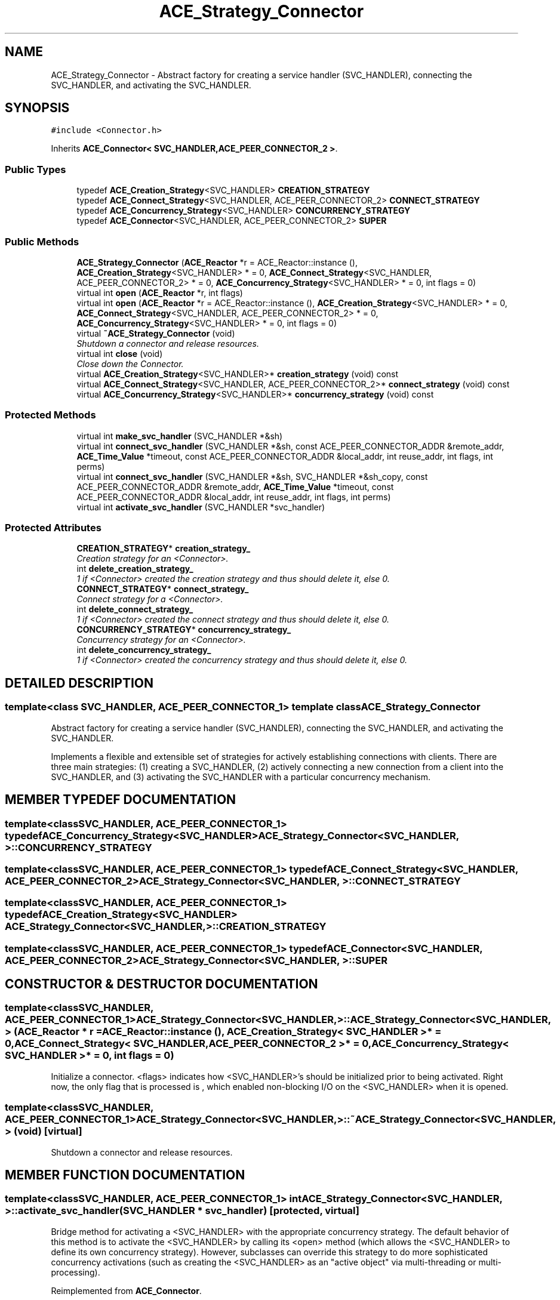 .TH ACE_Strategy_Connector 3 "5 Oct 2001" "ACE" \" -*- nroff -*-
.ad l
.nh
.SH NAME
ACE_Strategy_Connector \- Abstract factory for creating a service handler (SVC_HANDLER), connecting the SVC_HANDLER, and activating the SVC_HANDLER. 
.SH SYNOPSIS
.br
.PP
\fC#include <Connector.h>\fR
.PP
Inherits \fBACE_Connector< SVC_HANDLER,ACE_PEER_CONNECTOR_2 >\fR.
.PP
.SS Public Types

.in +1c
.ti -1c
.RI "typedef \fBACE_Creation_Strategy\fR<SVC_HANDLER> \fBCREATION_STRATEGY\fR"
.br
.ti -1c
.RI "typedef \fBACE_Connect_Strategy\fR<SVC_HANDLER, ACE_PEER_CONNECTOR_2> \fBCONNECT_STRATEGY\fR"
.br
.ti -1c
.RI "typedef \fBACE_Concurrency_Strategy\fR<SVC_HANDLER> \fBCONCURRENCY_STRATEGY\fR"
.br
.ti -1c
.RI "typedef \fBACE_Connector\fR<SVC_HANDLER, ACE_PEER_CONNECTOR_2> \fBSUPER\fR"
.br
.in -1c
.SS Public Methods

.in +1c
.ti -1c
.RI "\fBACE_Strategy_Connector\fR (\fBACE_Reactor\fR *r = ACE_Reactor::instance (), \fBACE_Creation_Strategy\fR<SVC_HANDLER> * = 0, \fBACE_Connect_Strategy\fR<SVC_HANDLER, ACE_PEER_CONNECTOR_2> * = 0, \fBACE_Concurrency_Strategy\fR<SVC_HANDLER> * = 0, int flags = 0)"
.br
.ti -1c
.RI "virtual int \fBopen\fR (\fBACE_Reactor\fR *r, int flags)"
.br
.ti -1c
.RI "virtual int \fBopen\fR (\fBACE_Reactor\fR *r = ACE_Reactor::instance (), \fBACE_Creation_Strategy\fR<SVC_HANDLER> * = 0, \fBACE_Connect_Strategy\fR<SVC_HANDLER, ACE_PEER_CONNECTOR_2> * = 0, \fBACE_Concurrency_Strategy\fR<SVC_HANDLER> * = 0, int flags = 0)"
.br
.ti -1c
.RI "virtual \fB~ACE_Strategy_Connector\fR (void)"
.br
.RI "\fIShutdown a connector and release resources.\fR"
.ti -1c
.RI "virtual int \fBclose\fR (void)"
.br
.RI "\fIClose down the Connector.\fR"
.ti -1c
.RI "virtual \fBACE_Creation_Strategy\fR<SVC_HANDLER>* \fBcreation_strategy\fR (void) const"
.br
.ti -1c
.RI "virtual \fBACE_Connect_Strategy\fR<SVC_HANDLER, ACE_PEER_CONNECTOR_2>* \fBconnect_strategy\fR (void) const"
.br
.ti -1c
.RI "virtual \fBACE_Concurrency_Strategy\fR<SVC_HANDLER>* \fBconcurrency_strategy\fR (void) const"
.br
.in -1c
.SS Protected Methods

.in +1c
.ti -1c
.RI "virtual int \fBmake_svc_handler\fR (SVC_HANDLER *&sh)"
.br
.ti -1c
.RI "virtual int \fBconnect_svc_handler\fR (SVC_HANDLER *&sh, const ACE_PEER_CONNECTOR_ADDR &remote_addr, \fBACE_Time_Value\fR *timeout, const ACE_PEER_CONNECTOR_ADDR &local_addr, int reuse_addr, int flags, int perms)"
.br
.ti -1c
.RI "virtual int \fBconnect_svc_handler\fR (SVC_HANDLER *&sh, SVC_HANDLER *&sh_copy, const ACE_PEER_CONNECTOR_ADDR &remote_addr, \fBACE_Time_Value\fR *timeout, const ACE_PEER_CONNECTOR_ADDR &local_addr, int reuse_addr, int flags, int perms)"
.br
.ti -1c
.RI "virtual int \fBactivate_svc_handler\fR (SVC_HANDLER *svc_handler)"
.br
.in -1c
.SS Protected Attributes

.in +1c
.ti -1c
.RI "\fBCREATION_STRATEGY\fR* \fBcreation_strategy_\fR"
.br
.RI "\fICreation strategy for an <Connector>.\fR"
.ti -1c
.RI "int \fBdelete_creation_strategy_\fR"
.br
.RI "\fI1 if <Connector> created the creation strategy and thus should delete it, else 0.\fR"
.ti -1c
.RI "\fBCONNECT_STRATEGY\fR* \fBconnect_strategy_\fR"
.br
.RI "\fIConnect strategy for a <Connector>.\fR"
.ti -1c
.RI "int \fBdelete_connect_strategy_\fR"
.br
.RI "\fI1 if <Connector> created the connect strategy and thus should delete it, else 0.\fR"
.ti -1c
.RI "\fBCONCURRENCY_STRATEGY\fR* \fBconcurrency_strategy_\fR"
.br
.RI "\fIConcurrency strategy for an <Connector>.\fR"
.ti -1c
.RI "int \fBdelete_concurrency_strategy_\fR"
.br
.RI "\fI1 if <Connector> created the concurrency strategy and thus should delete it, else 0.\fR"
.in -1c
.SH DETAILED DESCRIPTION
.PP 

.SS template<class SVC_HANDLER, ACE_PEER_CONNECTOR_1>  template class ACE_Strategy_Connector
Abstract factory for creating a service handler (SVC_HANDLER), connecting the SVC_HANDLER, and activating the SVC_HANDLER.
.PP
.PP
 Implements a flexible and extensible set of strategies for actively establishing connections with clients. There are three main strategies: (1) creating a SVC_HANDLER, (2) actively connecting a new connection from a client into the SVC_HANDLER, and (3) activating the SVC_HANDLER with a particular concurrency mechanism. 
.PP
.SH MEMBER TYPEDEF DOCUMENTATION
.PP 
.SS template<classSVC_HANDLER, ACE_PEER_CONNECTOR_1> typedef \fBACE_Concurrency_Strategy\fR<SVC_HANDLER> ACE_Strategy_Connector<SVC_HANDLER, >::CONCURRENCY_STRATEGY
.PP
.SS template<classSVC_HANDLER, ACE_PEER_CONNECTOR_1> typedef \fBACE_Connect_Strategy\fR<SVC_HANDLER, ACE_PEER_CONNECTOR_2> ACE_Strategy_Connector<SVC_HANDLER, >::CONNECT_STRATEGY
.PP
.SS template<classSVC_HANDLER, ACE_PEER_CONNECTOR_1> typedef \fBACE_Creation_Strategy\fR<SVC_HANDLER> ACE_Strategy_Connector<SVC_HANDLER, >::CREATION_STRATEGY
.PP
.SS template<classSVC_HANDLER, ACE_PEER_CONNECTOR_1> typedef \fBACE_Connector\fR<SVC_HANDLER, ACE_PEER_CONNECTOR_2> ACE_Strategy_Connector<SVC_HANDLER, >::SUPER
.PP
.SH CONSTRUCTOR & DESTRUCTOR DOCUMENTATION
.PP 
.SS template<classSVC_HANDLER, ACE_PEER_CONNECTOR_1> ACE_Strategy_Connector<SVC_HANDLER, >::ACE_Strategy_Connector<SVC_HANDLER, > (\fBACE_Reactor\fR * r = ACE_Reactor::instance (), \fBACE_Creation_Strategy\fR< SVC_HANDLER >* = 0, \fBACE_Connect_Strategy\fR< SVC_HANDLER,ACE_PEER_CONNECTOR_2 >* = 0, \fBACE_Concurrency_Strategy\fR< SVC_HANDLER >* = 0, int flags = 0)
.PP
Initialize a connector. <flags> indicates how <SVC_HANDLER>'s should be initialized prior to being activated. Right now, the only flag that is processed is , which enabled non-blocking I/O on the <SVC_HANDLER> when it is opened. 
.SS template<classSVC_HANDLER, ACE_PEER_CONNECTOR_1> ACE_Strategy_Connector<SVC_HANDLER, >::~ACE_Strategy_Connector<SVC_HANDLER, > (void)\fC [virtual]\fR
.PP
Shutdown a connector and release resources.
.PP
.SH MEMBER FUNCTION DOCUMENTATION
.PP 
.SS template<classSVC_HANDLER, ACE_PEER_CONNECTOR_1> int ACE_Strategy_Connector<SVC_HANDLER, >::activate_svc_handler (SVC_HANDLER * svc_handler)\fC [protected, virtual]\fR
.PP
Bridge method for activating a <SVC_HANDLER> with the appropriate concurrency strategy. The default behavior of this method is to activate the <SVC_HANDLER> by calling its <open> method (which allows the <SVC_HANDLER> to define its own concurrency strategy). However, subclasses can override this strategy to do more sophisticated concurrency activations (such as creating the <SVC_HANDLER> as an "active object" via multi-threading or multi-processing). 
.PP
Reimplemented from \fBACE_Connector\fR.
.SS template<classSVC_HANDLER, ACE_PEER_CONNECTOR_1> int ACE_Strategy_Connector<SVC_HANDLER, >::close (void)\fC [virtual]\fR
.PP
Close down the Connector.
.PP
Reimplemented from \fBACE_Connector\fR.
.SS template<classSVC_HANDLER, ACE_PEER_CONNECTOR_1> virtual \fBACE_Concurrency_Strategy\fR<SVC_HANDLER>* ACE_Strategy_Connector<SVC_HANDLER, >::concurrency_strategy (void) const\fC [virtual]\fR
.PP
.SS template<classSVC_HANDLER, ACE_PEER_CONNECTOR_1> virtual \fBACE_Connect_Strategy\fR<SVC_HANDLER, ACE_PEER_CONNECTOR_2>* ACE_Strategy_Connector<SVC_HANDLER, >::connect_strategy (void) const\fC [virtual]\fR
.PP
.SS template<classSVC_HANDLER, ACE_PEER_CONNECTOR_1> int ACE_Strategy_Connector<SVC_HANDLER, >::connect_svc_handler (SVC_HANDLER *& sh, SVC_HANDLER *& sh_copy, const ACE_PEER_CONNECTOR_ADDR & remote_addr, \fBACE_Time_Value\fR * timeout, const ACE_PEER_CONNECTOR_ADDR & local_addr, int reuse_addr, int flags, int perms)\fC [protected, virtual]\fR
.PP
Bridge method for connecting the new connection into the <SVC_HANDLER>. The default behavior delegates to the <PEER_CONNECTOR::connect> in the <Connect_Strategy>. <sh_copy> is used to obtain a copy of the <sh> pointer, but that can be kept in the stack; the motivation is a bit too long to include here, but basically we want to modify <sh> safely, using the internal locks in the Connect_Strategy, while saving a TSS copy in <sh_copy>, usually located in the stack. 
.PP
Reimplemented from \fBACE_Connector\fR.
.SS template<classSVC_HANDLER, ACE_PEER_CONNECTOR_1> int ACE_Strategy_Connector<SVC_HANDLER, >::connect_svc_handler (SVC_HANDLER *& sh, const ACE_PEER_CONNECTOR_ADDR & remote_addr, \fBACE_Time_Value\fR * timeout, const ACE_PEER_CONNECTOR_ADDR & local_addr, int reuse_addr, int flags, int perms)\fC [protected, virtual]\fR
.PP
Bridge method for connecting the new connection into the <SVC_HANDLER>. The default behavior delegates to the <PEER_CONNECTOR::connect> in the <Connect_Strategy>. 
.PP
Reimplemented from \fBACE_Connector\fR.
.SS template<classSVC_HANDLER, ACE_PEER_CONNECTOR_1> virtual \fBACE_Creation_Strategy\fR<SVC_HANDLER>* ACE_Strategy_Connector<SVC_HANDLER, >::creation_strategy (void) const\fC [virtual]\fR
.PP
.SS template<classSVC_HANDLER, ACE_PEER_CONNECTOR_1> int ACE_Strategy_Connector<SVC_HANDLER, >::make_svc_handler (SVC_HANDLER *& sh)\fC [protected, virtual]\fR
.PP
Bridge method for creating a <SVC_HANDLER>. The strategy for creating a <SVC_HANDLER> are configured into the Connector via it's <creation_strategy_>. The default is to create a new <SVC_HANDLER> only if <sh> == 0, else <sh> is unchanged. However, subclasses can override this policy to perform <SVC_HANDLER> creation in any way that they like (such as creating subclass instances of <SVC_HANDLER>, using a singleton, dynamically linking the handler, etc.). Returns -1 if failure, else 0. 
.PP
Reimplemented from \fBACE_Connector\fR.
.SS template<classSVC_HANDLER, ACE_PEER_CONNECTOR_1> int ACE_Strategy_Connector<SVC_HANDLER, >::open (\fBACE_Reactor\fR * r = ACE_Reactor::instance (), \fBACE_Creation_Strategy\fR< SVC_HANDLER >* = 0, \fBACE_Connect_Strategy\fR< SVC_HANDLER,ACE_PEER_CONNECTOR_2 >* = 0, \fBACE_Concurrency_Strategy\fR< SVC_HANDLER >* = 0, int flags = 0)\fC [virtual]\fR
.PP
Initialize a connector. <flags> indicates how <SVC_HANDLER>'s should be initialized prior to being activated. Right now, the only flag that is processed is , which enabled non-blocking I/O on the <SVC_HANDLER> when it is opened. 
.SS template<classSVC_HANDLER, ACE_PEER_CONNECTOR_1> int ACE_Strategy_Connector<SVC_HANDLER, >::open (\fBACE_Reactor\fR * r, int flags)\fC [virtual]\fR
.PP
Initialize a connector. <flags> indicates how <SVC_HANDLER>'s should be initialized prior to being activated. Right now, the only flag that is processed is , which enabled non-blocking I/O on the <SVC_HANDLER> when it is opened. Default strategies would be created and used. 
.PP
Reimplemented from \fBACE_Connector\fR.
.SH MEMBER DATA DOCUMENTATION
.PP 
.SS template<classSVC_HANDLER, ACE_PEER_CONNECTOR_1> \fBCONCURRENCY_STRATEGY\fR * ACE_Strategy_Connector<SVC_HANDLER, >::concurrency_strategy_\fC [protected]\fR
.PP
Concurrency strategy for an <Connector>.
.PP
.SS template<classSVC_HANDLER, ACE_PEER_CONNECTOR_1> \fBCONNECT_STRATEGY\fR * ACE_Strategy_Connector<SVC_HANDLER, >::connect_strategy_\fC [protected]\fR
.PP
Connect strategy for a <Connector>.
.PP
.SS template<classSVC_HANDLER, ACE_PEER_CONNECTOR_1> \fBCREATION_STRATEGY\fR * ACE_Strategy_Connector<SVC_HANDLER, >::creation_strategy_\fC [protected]\fR
.PP
Creation strategy for an <Connector>.
.PP
.SS template<classSVC_HANDLER, ACE_PEER_CONNECTOR_1> int ACE_Strategy_Connector<SVC_HANDLER, >::delete_concurrency_strategy_\fC [protected]\fR
.PP
1 if <Connector> created the concurrency strategy and thus should delete it, else 0.
.PP
.SS template<classSVC_HANDLER, ACE_PEER_CONNECTOR_1> int ACE_Strategy_Connector<SVC_HANDLER, >::delete_connect_strategy_\fC [protected]\fR
.PP
1 if <Connector> created the connect strategy and thus should delete it, else 0.
.PP
.SS template<classSVC_HANDLER, ACE_PEER_CONNECTOR_1> int ACE_Strategy_Connector<SVC_HANDLER, >::delete_creation_strategy_\fC [protected]\fR
.PP
1 if <Connector> created the creation strategy and thus should delete it, else 0.
.PP


.SH AUTHOR
.PP 
Generated automatically by Doxygen for ACE from the source code.